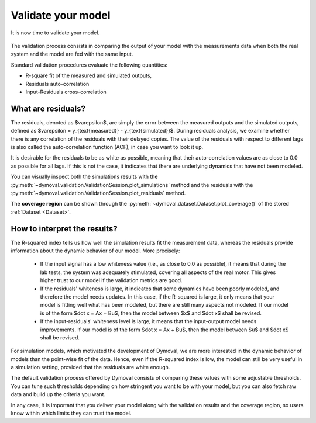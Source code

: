 Validate your model
===================

It is now time to validate your model.

.. figure:: ../figures/ModelValidationDymoval.svg
  :scale: 50 %

   The model validation process.

The validation process consists in comparing the output of your model with the
measurements data when both the real system and the model are fed with the
same input.

Standard validation procedures evaluate the following quantities:

- R-square fit of the measured and simulated outputs,
- Residuals auto-correlation
- Input-Residuals cross-correlation

What are residuals?
^^^^^^^^^^^^^^^^^^^
The residuals, denoted as $\varepsilon$, are simply the error between the
measured outputs and the simulated outputs, defined as $\varepsilon =
y_{\text{measured}} - y_{\text{simulated}}$. During residuals analysis, we
examine whether there is any correlation of the residuals with their delayed
copies. The value of the residuals with respect to different lags is also
called the auto-correlation function (ACF), in case you want to look it up.

It is desirable for the residuals to be as white as possible, meaning that
their auto-correlation values are as close to 0.0 as possible for all lags. If
this is not the case, it indicates that there are underlying dynamics that
have not been modeled.

You can visually inspect both the simulations results with the
:py:meth:`~dymoval.validation.ValidationSession.plot_simulations` method and
the residuals with the
:py:meth:`~dymoval.validation.ValidationSession.plot_residuals` method.

The **coverage region** can be shown through the
:py:meth:`~dymoval.dataset.Dataset.plot_coverage()` of the stored
:ref:`Dataset <Dataset>`.


How to interpret the results?
^^^^^^^^^^^^^^^^^^^^^^^^^^^^^
The R-squared index tells us how well the simulation results fit the
measurement data, whereas the residuals provide information about the dynamic
behavior of our model. More precisely:

  - If the input signal has a low whiteness value (i.e., as close to 0.0 as
    possible), it means that during the lab tests, the system was adequately
    stimulated, covering all aspects of the real motor. This gives higher
    trust to our model if the validation metrics are good.
  - If the residuals' whiteness is large, it indicates that some dynamics
    have been poorly modeled, and therefore the model needs updates. In this
    case, if the R-squared is large, it only means that your model is
    fitting
    well what has been modeled, but there are still many aspects not
    modeled. If our model is of the form $\dot x = Ax + Bu$, then the model
    between $x$ and $\dot x$ shall be revised.
  - If the input-residuals' whiteness level is large, it means that the
    input-output model needs improvements. If our model is of the form
    $\dot x = Ax + Bu$, then the model between $u$ and $\dot x$ shall be
    revised.

For simulation models, which motivated the development of Dymoval, we are more
interested in the dynamic behavior of models than the point-wise fit of the
data. Hence, even if the R-squared index is low, the model can still be very
useful in a simulation setting, provided that the residuals are white enough.

The default validation process offered by Dymoval consists of
comparing these values with some adjustable thresholds. You can tune such
thresholds
depending on how stringent you want to be with your model, but you can also
fetch raw data and build up the criteria you want.

In any case, it is important that you deliver your model along with the
validation results and the coverage region, so users know within which limits
they can trust the model.

.. vim: set ts=2 tw=78:
